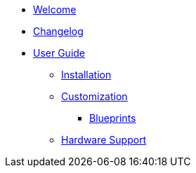 * xref:index.adoc[Welcome]
* xref:changelog.adoc[Changelog]

* xref:user-guide/index.adoc[User Guide]
** xref:user-guide/installation.adoc[Installation]
** xref:user-guide/customization/index.adoc[Customization]
*** xref:user-guide/customization/blueprint.adoc[Blueprints]
** xref:user-guide/hardware-support.adoc[Hardware Support]
